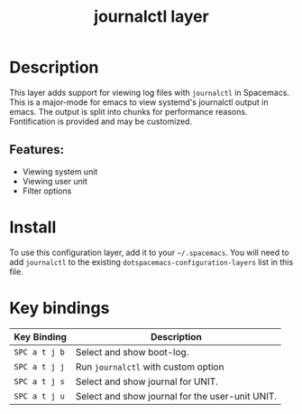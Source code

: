 #+TITLE: journalctl layer

#+TAGS: layer|tool

* Table of Contents                                       :TOC_4_gh:noexport:
- [[#description][Description]]
  - [[#features][Features:]]
- [[#install][Install]]
- [[#key-bindings][Key bindings]]

* Description
This layer adds support for viewing log files with =journalctl= in Spacemacs. This is a major-mode for emacs to view systemd's journalctl output in emacs. The output is split into chunks for performance reasons. Fontification is provided and may be customized.

** Features:
  - Viewing system unit
  - Viewing user unit
  - Filter options

* Install
To use this configuration layer, add it to your =~/.spacemacs=. You will need to
add =journalctl= to the existing =dotspacemacs-configuration-layers= list in this
file.

* Key bindings

| Key Binding   | Description                                     |
|---------------+-------------------------------------------------|
| ~SPC a t j b~ | Select and show boot-log.                       |
| ~SPC a t j j~ | Run =journalctl= with custom option             |
| ~SPC a t j s~ | Select and show journal for UNIT.               |
| ~SPC a t j u~ | Select and show journal for the user-unit UNIT. |
